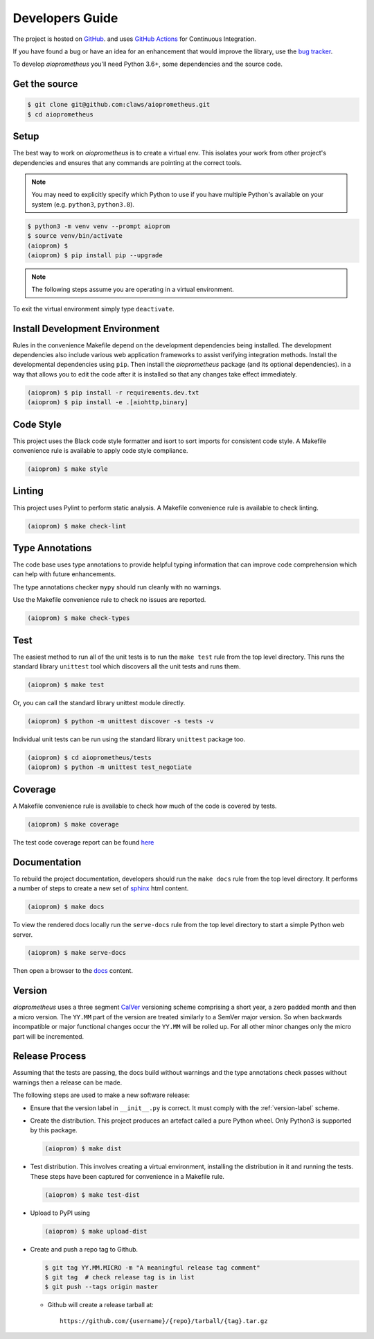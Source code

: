 Developers Guide
================

The project is hosted on `GitHub <https://github.com/claws/aioprometheus>`_.
and uses `GitHub Actions <https://github.com/claws/aioprometheus/actions>`_ for
Continuous Integration.

If you have found a bug or have an idea for an enhancement that would
improve the library, use the
`bug tracker <https://github.com/claws/aioprometheus/issues>`_.

To develop `aioprometheus` you'll need Python 3.6+, some dependencies and
the source code.


Get the source
--------------

.. code-block:: console

    $ git clone git@github.com:claws/aioprometheus.git
    $ cd aioprometheus


Setup
-----

The best way to work on `aioprometheus` is to create a virtual env. This
isolates your work from other project's dependencies and ensures that any
commands are pointing at the correct tools.

.. note::

    You may need to explicitly specify which Python to use if you have
    multiple Python's available on your system  (e.g. ``python3``,
    ``python3.8``).

.. code-block:: console

    $ python3 -m venv venv --prompt aioprom
    $ source venv/bin/activate
    (aioprom) $
    (aioprom) $ pip install pip --upgrade

.. note::

    The following steps assume you are operating in a virtual environment.

To exit the virtual environment simply type ``deactivate``.


Install Development Environment
-------------------------------

Rules in the convenience Makefile depend on the development dependencies
being installed. The development dependencies also include various web
application frameworks to assist verifying integration methods. Install the
developmental dependencies using ``pip``. Then install the `aioprometheus`
package (and its optional dependencies). in a way that allows you to edit the
code after it is installed so that any changes take effect immediately.

.. code-block:: console

    (aioprom) $ pip install -r requirements.dev.txt
    (aioprom) $ pip install -e .[aiohttp,binary]


Code Style
----------

This project uses the Black code style formatter and isort to sort imports
for consistent code style. A Makefile convenience rule is available to apply
code style compliance.

.. code-block:: console

    (aioprom) $ make style


Linting
-------

This project uses Pylint to perform static analysis. A Makefile convenience
rule is available to check linting.

.. code-block:: console

    (aioprom) $ make check-lint


Type Annotations
----------------

The code base uses type annotations to provide helpful typing information
that can improve code comprehension which can help with future enhancements.

The type annotations checker ``mypy`` should run cleanly with no warnings.

Use the Makefile convenience rule to check no issues are reported.

.. code-block:: console

    (aioprom) $ make check-types


Test
----

The easiest method to run all of the unit tests is to run the ``make test``
rule from the top level directory. This runs the standard library ``unittest``
tool which discovers all the unit tests and runs them.

.. code-block:: console

    (aioprom) $ make test

Or, you can call the standard library unittest module directly.

.. code-block:: console

    (aioprom) $ python -m unittest discover -s tests -v

Individual unit tests can be run using the standard library ``unittest``
package too.

.. code-block:: console

    (aioprom) $ cd aioprometheus/tests
    (aioprom) $ python -m unittest test_negotiate


Coverage
--------

A Makefile convenience rule is available to check how much of the code is
covered by tests.

.. code-block:: console

    (aioprom) $ make coverage

The test code coverage report can be found `here <../_static/coverage/index.html>`_


Documentation
-------------

To rebuild the project documentation, developers should run the ``make docs``
rule from the top level directory. It performs a number of steps to create
a new set of `sphinx <http://sphinx-doc.org/>`_ html content.

.. code-block:: console

    (aioprom) $ make docs

To view the rendered docs locally run the ``serve-docs`` rule from the top level
directory to start a simple Python web server.

.. code-block:: console

    (aioprom) $ make serve-docs

Then open a browser to the `docs <http://localhost:8000/_build/html/index.html>`_
content.


.. _version-label:

Version
-------

`aioprometheus` uses a three segment `CalVer <http://calver.org/>`_ versioning
scheme comprising a short year, a zero padded month and then a micro version.
The ``YY.MM`` part of the version are treated similarly to a SemVer major
version. So when backwards incompatible or major functional changes occur the
``YY.MM`` will be rolled up. For all other minor changes only the micro part
will be incremented.


Release Process
---------------

Assuming that the tests are passing, the docs build without warnings and the
type annotations check passes without warnings then a release can be made.

The following steps are used to make a new software release:

- Ensure that the version label in ``__init__.py`` is correct. It must comply
  with the :ref:`version-label` scheme.

- Create the distribution. This project produces an artefact called a pure
  Python wheel. Only Python3 is supported by this package.

  .. code-block:: console

      (aioprom) $ make dist

- Test distribution. This involves creating a virtual environment, installing
  the distribution in it and running the tests. These steps have been captured
  for convenience in a Makefile rule.

  .. code-block:: console

      (aioprom) $ make test-dist

- Upload to PyPI using

  .. code-block:: console

      (aioprom) $ make upload-dist

- Create and push a repo tag to Github.

  .. code-block:: console

      $ git tag YY.MM.MICRO -m "A meaningful release tag comment"
      $ git tag  # check release tag is in list
      $ git push --tags origin master

  - Github will create a release tarball at:

    ::

        https://github.com/{username}/{repo}/tarball/{tag}.tar.gz
